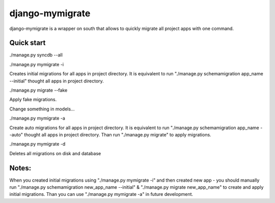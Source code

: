 =====
django-mymigrate
=====

django-mymigrate is a wrapper on south that allows to quickly migrate all project apps with one command.


Quick start
-----------
./manage.py syncdb --all

./manage.py mymigrate -i

Creates initial migrations for all apps in project directory.
It is equivalent to run "./manage.py schemamigration app_name --initial" thought all apps in project directory.

./manage.py migrate --fake

Apply fake migrations.

Change something in models...

./manage.py mymigrate -a

Create auto migrations for all apps in project directory.
It is equivalent to run "./manage.py schemamigration app_name --auto" thought all apps in project directory.
Than run "./manage.py migrate" to apply migrations.

./manage.py mymigrate -d

Deletes all migrations on disk and database

Notes:
-----------

When you created initial migrations using "./manage.py mymigrate -i" and then created new app - you should manually run  
"./manage.py schemamigration new_app_name --initial" & "./manage.py migrate new_app_name" to create and apply initial migrations.
Than you can use "./manage.py mymigrate -a" in future development.


